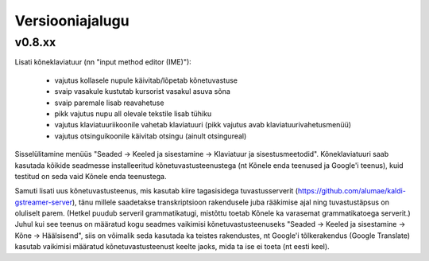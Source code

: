 Versiooniajalugu
================

v0.8.xx
-------

Lisati kõneklaviatuur (nn "input method editor (IME)"):

  - vajutus kollasele nupule käivitab/lõpetab kõnetuvastuse
  - svaip vasakule kustutab kursorist vasakul asuva sõna
  - svaip paremale lisab reavahetuse
  - pikk vajutus nupu all olevale tekstile lisab tühiku
  - vajutus klaviatuuriikoonile vahetab klaviatuuri (pikk vajutus avab klaviatuurivahetusmenüü)
  - vajutus otsinguikoonile käivitab otsingu (ainult otsingureal)

Sisselülitamine menüüs "Seaded -> Keeled ja sisestamine -> Klaviatuur ja sisestusmeetodid".
Kõneklaviatuuri saab kasutada kõikide seadmesse installeeritud kõnetuvastusteenustega
(nt Kõnele enda teenused ja Google'i teenus), kuid testitud on seda vaid Kõnele enda teenustega.

Samuti lisati uus kõnetuvastusteenus, mis kasutab kiire tagasisidega tuvastusserverit
(https://github.com/alumae/kaldi-gstreamer-server), tänu millele saadetakse transkriptsioon
rakendusele juba rääkimise ajal ning tuvastustäpsus on oluliselt parem. (Hetkel puudub
serveril grammatikatugi, mistõttu toetab Kõnele ka varasemat grammatikatoega serverit.)
Juhul kui see teenus on määratud kogu seadmes vaikimisi kõnetuvastusteenuseks
"Seaded -> Keeled ja sisestamine -> Kõne -> Häälsisend", siis on võimalik seda kasutada
ka teistes rakendustes, nt Google'i tõlkerakendus (Google Translate) kasutab
vaikimisi määratud kõnetuvastusteenust keelte jaoks, mida ta ise ei toeta (nt eesti keel).
